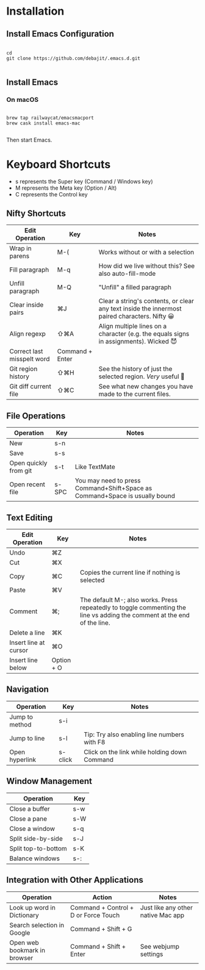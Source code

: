 * Installation

** Install Emacs Configuration

#+BEGIN_SRC  shell

cd
git clone https://github.com/debajit/.emacs.d.git

#+END_SRC

** Install Emacs

*** On macOS

#+BEGIN_SRC  shell

brew tap railwaycat/emacsmacport
brew cask install emacs-mac

#+END_SRC

Then start Emacs.

* Keyboard Shortcuts

- s represents the Super key (Command / Windows key)
- M represents the Meta key (Option / Alt)
- C represents the Control key


** Nifty Shortcuts

| Edit Operation             | Key             | Notes                                                                                         |
|----------------------------+-----------------+-----------------------------------------------------------------------------------------------|
| Wrap in parens             | M-(             | Works without or with a selection                                                             |
| Fill paragraph             | M-q             | How did we live without this? See also auto-fill-mode                                         |
| Unfill paragraph           | M-Q             | "Unfill" a filled paragraph                                                                   |
| Clear inside pairs         | ⌘J              | Clear a string's contents, or clear any text inside the innermost paired characters. Nifty 😀 |
| Align regexp               | ⇧⌘A             | Align multiple lines on a character (e.g. the equals signs in assignments). Wicked 😈         |
| Correct last misspelt word | Command + Enter |                                                                                               |
| Git region history         | ⇧⌘H             | See the history of just the selected region. /Very/ useful 🙂                                   |
| Git diff current file      | ⇧⌘C             | See what new changes you have made to the current files.                                      |


** File Operations

| Operation             | Key   | Notes                                                                       |
|-----------------------+-------+-----------------------------------------------------------------------------|
| New                   | s-n   |                                                                             |
| Save                  | s-s   |                                                                             |
| Open quickly from git | s-t   | Like TextMate                                                               |
| Open recent file      | s-SPC | You may need to press Command+Shift+Space as Command+Space is usually bound |


** Text Editing

| Edit Operation        | Key        | Notes                                                                                                                    |
|-----------------------+------------+--------------------------------------------------------------------------------------------------------------------------|
| Undo                  | ⌘Z         |                                                                                                                          |
|-----------------------+------------+--------------------------------------------------------------------------------------------------------------------------|
| Cut                   | ⌘X         |                                                                                                                          |
| Copy                  | ⌘C         | Copies the current line if nothing is selected                                                                           |
| Paste                 | ⌘V         |                                                                                                                          |
|-----------------------+------------+--------------------------------------------------------------------------------------------------------------------------|
| Comment               | ⌘;         | The default M-; also works. Press repeatedly to toggle commenting the line vs adding the comment at the end of the line. |
|-----------------------+------------+--------------------------------------------------------------------------------------------------------------------------|
| Delete a line         | ⌘K         |                                                                                                                          |
| Insert line at cursor | ⌘O         |                                                                                                                          |
| Insert line below     | Option + O |                                                                                                                          |
|-----------------------+------------+--------------------------------------------------------------------------------------------------------------------------|


** Navigation

| Operation      | Key     | Notes                                        |
|----------------+---------+----------------------------------------------|
| Jump to method | s-i     |                                              |
| Jump to line   | s-l     | Tip: Try also enabling line numbers with F8  |
| Open hyperlink | s-click | Click on the link while holding down Command |


** Window Management

| Operation           | Key |
|---------------------+-----|
| Close a buffer      | s-w |
| Close a pane        | s-W |
| Close a window      | s-q |
|---------------------+-----|
| Split side-by-side  | s-J |
| Split top-to-bottom | s-K |
| Balance windows     | s-: |


** Integration with Other Applications

| Operation                    | Action                               | Notes                              |
|------------------------------+--------------------------------------+------------------------------------|
| Look up word in Dictionary   | Command + Control + D or Force Touch | Just like any other native Mac app |
| Search selection in Google   | Command + Shift + G                  |                                    |
| Open web bookmark in browser | Command + Shift + Enter              | See webjump settings               |
